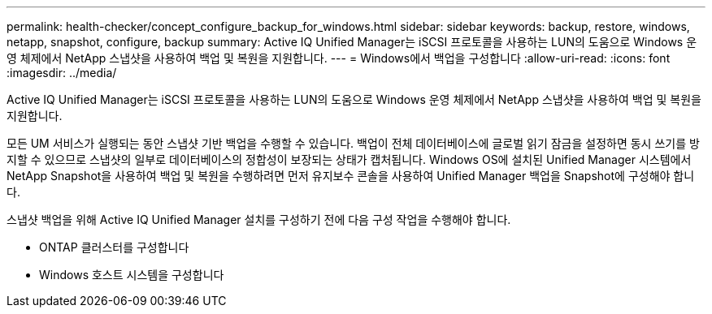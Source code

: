 ---
permalink: health-checker/concept_configure_backup_for_windows.html 
sidebar: sidebar 
keywords: backup, restore, windows, netapp, snapshot, configure, backup 
summary: Active IQ Unified Manager는 iSCSI 프로토콜을 사용하는 LUN의 도움으로 Windows 운영 체제에서 NetApp 스냅샷을 사용하여 백업 및 복원을 지원합니다. 
---
= Windows에서 백업을 구성합니다
:allow-uri-read: 
:icons: font
:imagesdir: ../media/


[role="lead"]
Active IQ Unified Manager는 iSCSI 프로토콜을 사용하는 LUN의 도움으로 Windows 운영 체제에서 NetApp 스냅샷을 사용하여 백업 및 복원을 지원합니다.

모든 UM 서비스가 실행되는 동안 스냅샷 기반 백업을 수행할 수 있습니다. 백업이 전체 데이터베이스에 글로벌 읽기 잠금을 설정하면 동시 쓰기를 방지할 수 있으므로 스냅샷의 일부로 데이터베이스의 정합성이 보장되는 상태가 캡처됩니다. Windows OS에 설치된 Unified Manager 시스템에서 NetApp Snapshot을 사용하여 백업 및 복원을 수행하려면 먼저 유지보수 콘솔을 사용하여 Unified Manager 백업을 Snapshot에 구성해야 합니다.

스냅샷 백업을 위해 Active IQ Unified Manager 설치를 구성하기 전에 다음 구성 작업을 수행해야 합니다.

* ONTAP 클러스터를 구성합니다
* Windows 호스트 시스템을 구성합니다

